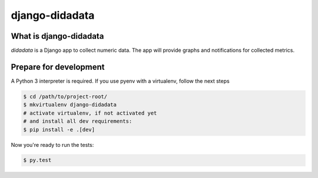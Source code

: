 django-didadata
===============

.. image:: https://badge.fury.io/py/django-didadata.svg
    :target: https://badge.fury.io/py/django-didadata

.. image:: https://codecov.io/gh/stephrdev/django-didadata/workflows/Testing/badge.svg?branch=master
    :target: https://codecov.io/gh/stephrdev/django-didadata/actions?query=workflow%3ATesting

.. image:: https://codecov.io/gh/stephrdev/django-didadata/branch/master/graph/badge.svg
  :target: https://codecov.io/gh/stephrdev/django-didadata


What is django-didadata
-----------------------

`didadata` is a Django app to collect numeric data.
The app will provide graphs and notifications for collected metrics.


Prepare for development
-----------------------

A Python 3 interpreter is required. If you use pyenv with a virtualenv, follow the next steps

.. code-block:: shell

    $ cd /path/to/project-root/
    $ mkvirtualenv django-didadata
    # activate virtualenv, if not activated yet
    # and install all dev requirements:
    $ pip install -e .[dev]


Now you're ready to run the tests:

.. code-block:: shell

    $ py.test
